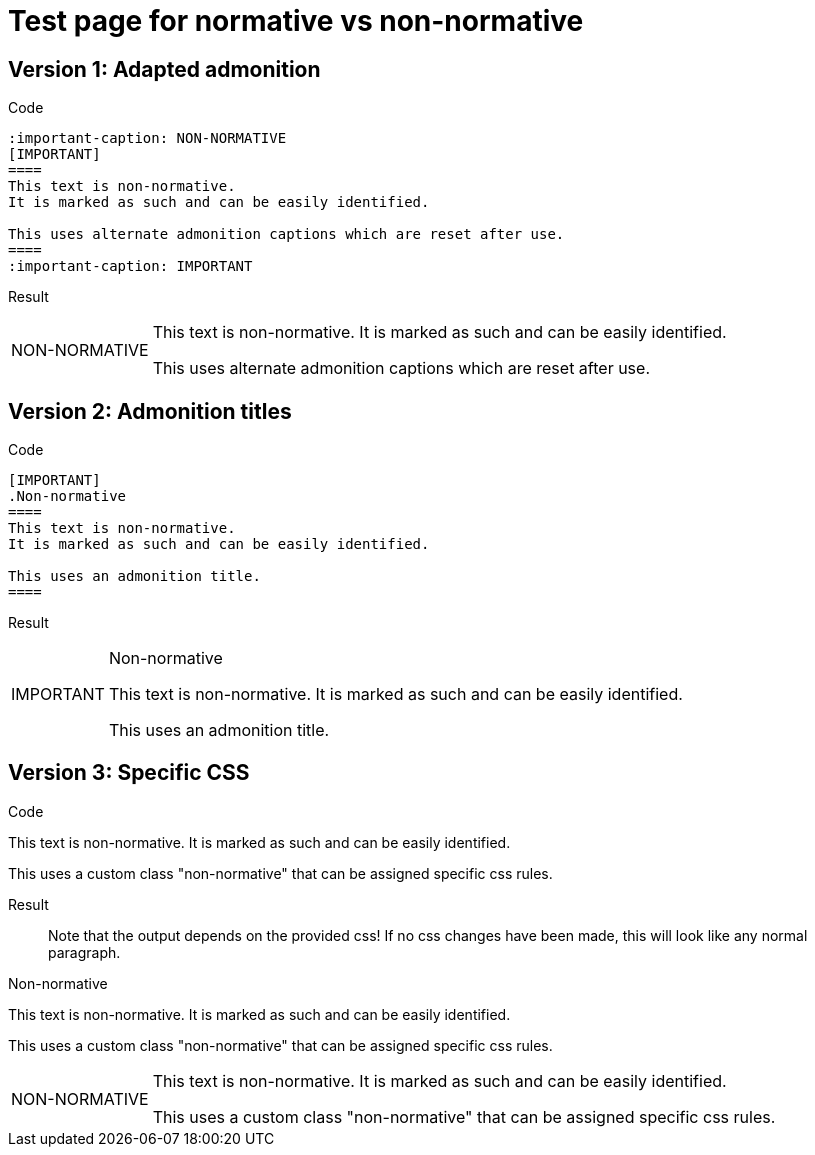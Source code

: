 = Test page for normative vs non-normative

== Version 1: Adapted admonition

Code::
[source]
----
:important-caption: NON-NORMATIVE
[IMPORTANT]
====
This text is non-normative.
It is marked as such and can be easily identified.

This uses alternate admonition captions which are reset after use.
====
:important-caption: IMPORTANT
----

:important-caption: NON-NORMATIVE
Result::
[IMPORTANT]
====
This text is non-normative.
It is marked as such and can be easily identified.

This uses alternate admonition captions which are reset after use.
====

:important-caption: IMPORTANT


== Version 2: Admonition titles

Code::
[source]
----
[IMPORTANT]
.Non-normative
====
This text is non-normative.
It is marked as such and can be easily identified.

This uses an admonition title.
====
----

Result::
[IMPORTANT]
.Non-normative
====
This text is non-normative.
It is marked as such and can be easily identified.

This uses an admonition title.
====

== Version 3: Specific CSS
Code::
[source]
====
[.non-normative]
--
This text is non-normative.
It is marked as such and can be easily identified.

This uses a custom class "non-normative" that can be assigned specific css rules.
--
====

Result::
Note that the output depends on the provided css!
If no css changes have been made, this will look like any normal paragraph.

[.non-normative]
.Non-normative
--
This text is non-normative.
It is marked as such and can be easily identified.

This uses a custom class "non-normative" that can be assigned specific css rules.
--


:note-caption: NON-NORMATIVE
[NOTE]
====
This text is non-normative.
It is marked as such and can be easily identified.

This uses a custom class "non-normative" that can be assigned specific css rules.
====
:note-caption: NOTE

